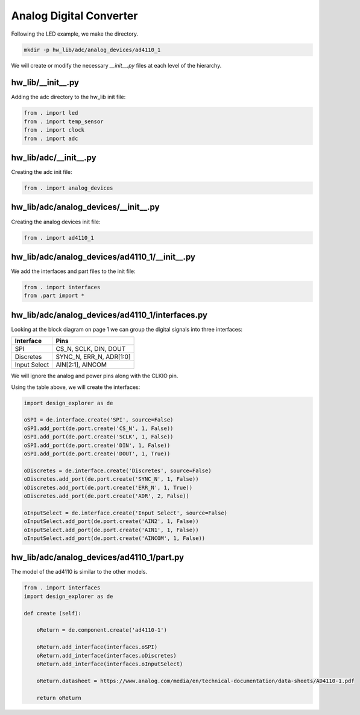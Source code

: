 Analog Digital Converter
------------------------

Following the LED example, we make the directory.

.. code-block:: bash

    mkdir -p hw_lib/adc/analog_devices/ad4110_1

We will create or modify the necessary *__init__.py* files at each level of the hierarchy.

hw_lib/__init__.py
^^^^^^^^^^^^^^^^^^

Adding the adc directory to the hw_lib init file:

.. code-block:: python

   from . import led
   from . import temp_sensor
   from . import clock
   from . import adc

hw_lib/adc/__init__.py
^^^^^^^^^^^^^^^^^^^^^^

Creating the adc init file:

.. code-block:: python

   from . import analog_devices

hw_lib/adc/analog_devices/__init__.py
^^^^^^^^^^^^^^^^^^^^^^^^^^^^^^^^^^^^^

Creating the analog devices init file:

.. code-block:: python

   from . import ad4110_1

hw_lib/adc/analog_devices/ad4110_1/__init__.py
^^^^^^^^^^^^^^^^^^^^^^^^^^^^^^^^^^^^^^^^^^^^^^

We add the interfaces and part files to the init file:

.. code-block:: python

   from . import interfaces
   from .part import *

hw_lib/adc/analog_devices/ad4110_1/interfaces.py
^^^^^^^^^^^^^^^^^^^^^^^^^^^^^^^^^^^^^^^^^^^^^^^^

Looking at the block diagram on page 1 we can group the digital signals into three interfaces:

============= =========================
Interface     Pins
============= =========================
SPI           CS_N, SCLK, DIN, DOUT
Discretes     SYNC_N, ERR_N, ADR[1:0]
Input Select  AIN[2:1], AINCOM
============= =========================

We will ignore the analog and power pins along with the CLKIO pin.

Using the table above, we will create the interfaces:

.. code-block:: python

   import design_explorer as de
   
   oSPI = de.interface.create('SPI', source=False)
   oSPI.add_port(de.port.create('CS_N', 1, False))
   oSPI.add_port(de.port.create('SCLK', 1, False))
   oSPI.add_port(de.port.create('DIN', 1, False))
   oSPI.add_port(de.port.create('DOUT', 1, True))

   oDiscretes = de.interface.create('Discretes', source=False)
   oDiscretes.add_port(de.port.create('SYNC_N', 1, False))
   oDiscretes.add_port(de.port.create('ERR_N', 1, True))
   oDiscretes.add_port(de.port.create('ADR', 2, False))

   oInputSelect = de.interface.create('Input Select', source=False)
   oInputSelect.add_port(de.port.create('AIN2', 1, False))
   oInputSelect.add_port(de.port.create('AIN1', 1, False))
   oInputSelect.add_port(de.port.create('AINCOM', 1, False))

hw_lib/adc/analog_devices/ad4110_1/part.py
^^^^^^^^^^^^^^^^^^^^^^^^^^^^^^^^^^^^^^^^^^

The model of the ad4110 is similar to the other models.

.. code-block:: python

    from . import interfaces
    import design_explorer as de
    
    def create (self):
    
        oReturn = de.component.create('ad4110-1')
    
        oReturn.add_interface(interfaces.oSPI)
        oReturn.add_interface(interfaces.oDiscretes)
        oReturn.add_interface(interfaces.oInputSelect)

        oReturn.datasheet = https://www.analog.com/media/en/technical-documentation/data-sheets/AD4110-1.pdf

        return oReturn


